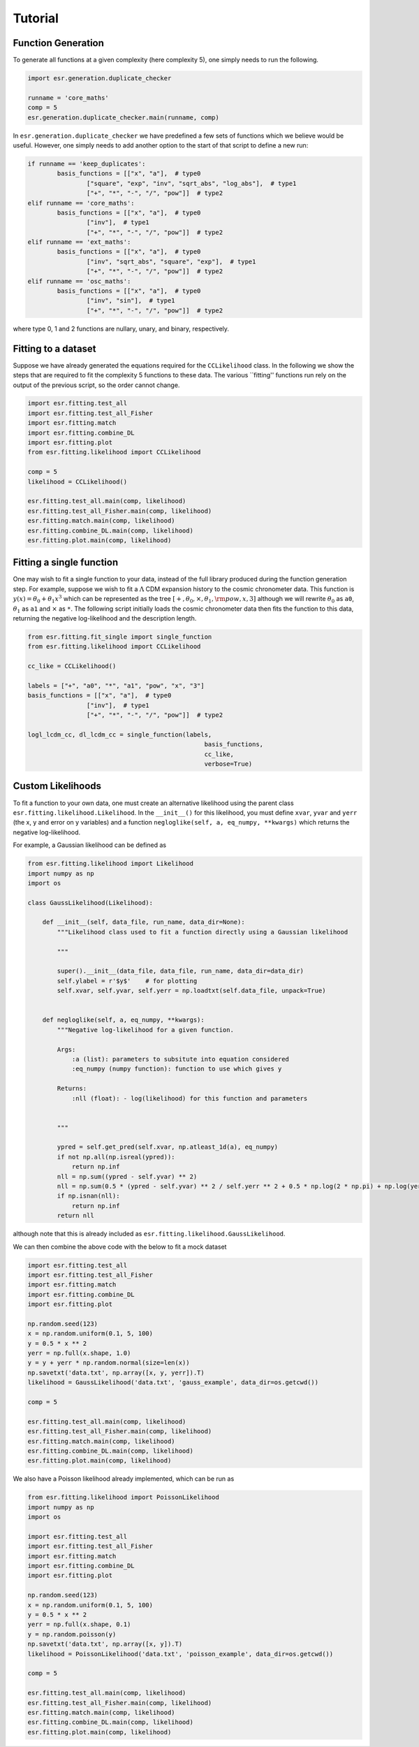 .. default-role:: math

Tutorial
========

Function Generation
-------------------

To generate all functions at a given complexity (here complexity 5), one simply needs to run the following.

.. code-block:: python

	import esr.generation.duplicate_checker

	runname = 'core_maths'
	comp = 5
	esr.generation.duplicate_checker.main(runname, comp)


In ``esr.generation.duplicate_checker`` we have  predefined a few sets of functions which we believe would be useful. However, one simply needs to add another option to the start of that script to define a new run:

.. code-block:: python

	if runname == 'keep_duplicates':
        	basis_functions = [["x", "a"],  # type0
                	["square", "exp", "inv", "sqrt_abs", "log_abs"],  # type1
                	["+", "*", "-", "/", "pow"]]  # type2
    	elif runname == 'core_maths':
        	basis_functions = [["x", "a"],  # type0
                	["inv"],  # type1
                	["+", "*", "-", "/", "pow"]]  # type2
    	elif runname == 'ext_maths':
        	basis_functions = [["x", "a"],  # type0
                	["inv", "sqrt_abs", "square", "exp"],  # type1
                	["+", "*", "-", "/", "pow"]]  # type2
    	elif runname == 'osc_maths':
        	basis_functions = [["x", "a"],  # type0
                	["inv", "sin"],  # type1
                	["+", "*", "-", "/", "pow"]]  # type2

where type 0, 1 and 2 functions are nullary, unary, and binary, respectively.

Fitting to a dataset
--------------------

Suppose we have already generated the equations required for the ``CCLikelihood`` class. In the following we show the steps that are required to fit the complexity 5 functions to these data. The various ``fitting'' functions run rely on the output of the previous script, so the order cannot change. 


.. code-block:: python

	import esr.fitting.test_all
	import esr.fitting.test_all_Fisher
	import esr.fitting.match
	import esr.fitting.combine_DL
	import esr.fitting.plot
	from esr.fitting.likelihood import CCLikelihood

	comp = 5
	likelihood = CCLikelihood()

	esr.fitting.test_all.main(comp, likelihood)
	esr.fitting.test_all_Fisher.main(comp, likelihood)
	esr.fitting.match.main(comp, likelihood)
	esr.fitting.combine_DL.main(comp, likelihood)
	esr.fitting.plot.main(comp, likelihood)



Fitting a single function
-------------------------

One may wish to fit a single function to your data, instead of the full library produced during the function generation step.
For example, suppose we wish to fit a `\Lambda` CDM expansion history to the cosmic chronometer data.
This function is `y(x) = \theta_0 + \theta_1 x^3` which can be represented as the tree
`[+, \theta_0, \times, \theta_1, {\rm pow}, x, 3]` although we will rewrite `\theta_0` as ``a0``, `\theta_1` as ``a1`` and `\times` as ``*``.
The following script initially loads the cosmic chronometer data then fits the function to this data, returning the negative log-likelihood and the description length.

.. code-block:: python

	from esr.fitting.fit_single import single_function
	from esr.fitting.likelihood import CCLikelihood

	cc_like = CCLikelihood()

	labels = ["+", "a0", "*", "a1", "pow", "x", "3"]
	basis_functions = [["x", "a"],  # type0
			["inv"],  # type1
			["+", "*", "-", "/", "pow"]]  # type2

	logl_lcdm_cc, dl_lcdm_cc = single_function(labels, 
							basis_functions, 
							cc_like, 
							verbose=True)

Custom Likelihoods
------------------

To fit a function to your own data, one must create an alternative likelihood using the parent class ``esr.fitting.likelihood.Likelihood``. In the ``__init__()`` for this likelihood, you must define ``xvar``, ``yvar`` and ``yerr`` (the x, y and error on y variables) and a function ``negloglike(self, a, eq_numpy, **kwargs)`` which returns the negative log-likelihood.

For example, a Gaussian likelihood can be defined as

.. code-block:: python

	from esr.fitting.likelihood import Likelihood
	import numpy as np
	import os

	class GaussLikelihood(Likelihood):

	    def __init__(self, data_file, run_name, data_dir=None):
		"""Likelihood class used to fit a function directly using a Gaussian likelihood
		
		"""
		
		super().__init__(data_file, data_file, run_name, data_dir=data_dir)
		self.ylabel = r'$y$'    # for plotting
		self.xvar, self.yvar, self.yerr = np.loadtxt(self.data_file, unpack=True)


	    def negloglike(self, a, eq_numpy, **kwargs):
		"""Negative log-likelihood for a given function.
		
		Args:
		    :a (list): parameters to subsitute into equation considered
		    :eq_numpy (numpy function): function to use which gives y
		    
		Returns:
		    :nll (float): - log(likelihood) for this function and parameters
		
		
		"""

		ypred = self.get_pred(self.xvar, np.atleast_1d(a), eq_numpy)
		if not np.all(np.isreal(ypred)):
		    return np.inf
		nll = np.sum((ypred - self.yvar) ** 2)
		nll = np.sum(0.5 * (ypred - self.yvar) ** 2 / self.yerr ** 2 + 0.5 * np.log(2 * np.pi) + np.log(yerr))
		if np.isnan(nll):
		    return np.inf
		return nll
	
although note that this is already included as ``esr.fitting.likelihood.GaussLikelihood``.

We can then combine the above code with the below to fit a mock dataset

.. code-block:: python

	import esr.fitting.test_all
        import esr.fitting.test_all_Fisher
        import esr.fitting.match
        import esr.fitting.combine_DL
        import esr.fitting.plot

	np.random.seed(123)
	x = np.random.uniform(0.1, 5, 100)
	y = 0.5 * x ** 2
	yerr = np.full(x.shape, 1.0)
	y = y + yerr * np.random.normal(size=len(x))
	np.savetxt('data.txt', np.array([x, y, yerr]).T)
	likelihood = GaussLikelihood('data.txt', 'gauss_example', data_dir=os.getcwd())

	comp = 5

	esr.fitting.test_all.main(comp, likelihood)
	esr.fitting.test_all_Fisher.main(comp, likelihood)
	esr.fitting.match.main(comp, likelihood)
	esr.fitting.combine_DL.main(comp, likelihood)
	esr.fitting.plot.main(comp, likelihood)


We also have a Poisson likelihood already implemented, which can be run as

.. code-block:: python
	
	from esr.fitting.likelihood import PoissonLikelihood
	import numpy as np
	import os

	import esr.fitting.test_all
	import esr.fitting.test_all_Fisher
	import esr.fitting.match
	import esr.fitting.combine_DL
	import esr.fitting.plot

	np.random.seed(123)
	x = np.random.uniform(0.1, 5, 100)
	y = 0.5 * x ** 2
	yerr = np.full(x.shape, 0.1)
	y = np.random.poisson(y)
	np.savetxt('data.txt', np.array([x, y]).T)
	likelihood = PoissonLikelihood('data.txt', 'poisson_example', data_dir=os.getcwd())

	comp = 5

        esr.fitting.test_all.main(comp, likelihood)
        esr.fitting.test_all_Fisher.main(comp, likelihood)
        esr.fitting.match.main(comp, likelihood)
        esr.fitting.combine_DL.main(comp, likelihood)
        esr.fitting.plot.main(comp, likelihood)


